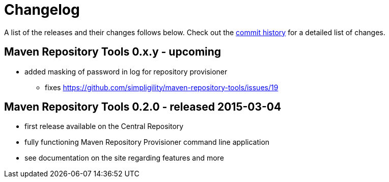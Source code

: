 = Changelog

A list of the releases and their changes follows below. Check out the https://github.com/simpligility/maven-repository-tools/commits/master[commit history] for a detailed list of changes.

== Maven Repository Tools 0.x.y - upcoming

* added masking of password in log for repository provisioner
** fixes https://github.com/simpligility/maven-repository-tools/issues/19


== Maven Repository Tools 0.2.0 - released 2015-03-04

* first release available on the Central Repository
* fully functioning Maven Repository Provisioner command line application
* see documentation on the site regarding features and more
